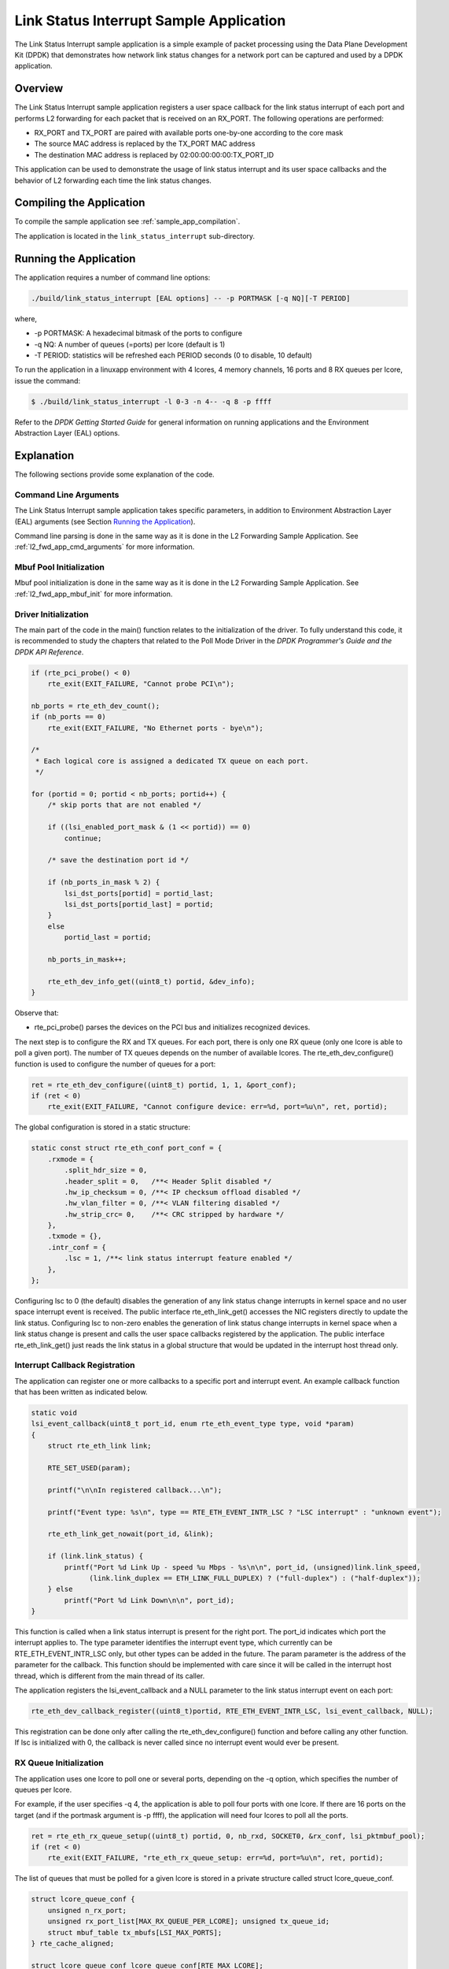 ..  BSD LICENSE
    Copyright(c) 2010-2014 Intel Corporation. All rights reserved.
    All rights reserved.

    Redistribution and use in source and binary forms, with or without
    modification, are permitted provided that the following conditions
    are met:

    * Redistributions of source code must retain the above copyright
    notice, this list of conditions and the following disclaimer.
    * Redistributions in binary form must reproduce the above copyright
    notice, this list of conditions and the following disclaimer in
    the documentation and/or other materials provided with the
    distribution.
    * Neither the name of Intel Corporation nor the names of its
    contributors may be used to endorse or promote products derived
    from this software without specific prior written permission.

    THIS SOFTWARE IS PROVIDED BY THE COPYRIGHT HOLDERS AND CONTRIBUTORS
    "AS IS" AND ANY EXPRESS OR IMPLIED WARRANTIES, INCLUDING, BUT NOT
    LIMITED TO, THE IMPLIED WARRANTIES OF MERCHANTABILITY AND FITNESS FOR
    A PARTICULAR PURPOSE ARE DISCLAIMED. IN NO EVENT SHALL THE COPYRIGHT
    OWNER OR CONTRIBUTORS BE LIABLE FOR ANY DIRECT, INDIRECT, INCIDENTAL,
    SPECIAL, EXEMPLARY, OR CONSEQUENTIAL DAMAGES (INCLUDING, BUT NOT
    LIMITED TO, PROCUREMENT OF SUBSTITUTE GOODS OR SERVICES; LOSS OF USE,
    DATA, OR PROFITS; OR BUSINESS INTERRUPTION) HOWEVER CAUSED AND ON ANY
    THEORY OF LIABILITY, WHETHER IN CONTRACT, STRICT LIABILITY, OR TORT
    (INCLUDING NEGLIGENCE OR OTHERWISE) ARISING IN ANY WAY OUT OF THE USE
    OF THIS SOFTWARE, EVEN IF ADVISED OF THE POSSIBILITY OF SUCH DAMAGE.

Link Status Interrupt Sample Application
========================================

The Link Status Interrupt sample application is a simple example of packet processing using
the Data Plane Development Kit (DPDK) that
demonstrates how network link status changes for a network port can be captured and
used by a DPDK application.

Overview
--------

The Link Status Interrupt sample application registers a user space callback for the link status interrupt of each port
and performs L2 forwarding for each packet that is received on an RX_PORT.
The following operations are performed:

*   RX_PORT and TX_PORT are paired with available ports one-by-one according to the core mask

*   The source MAC address is replaced by the TX_PORT MAC address

*   The destination MAC address is replaced by 02:00:00:00:00:TX_PORT_ID

This application can be used to demonstrate the usage of link status interrupt and its user space callbacks
and the behavior of L2 forwarding each time the link status changes.

Compiling the Application
-------------------------

To compile the sample application see :ref:`sample_app_compilation`.

The application is located in the ``link_status_interrupt`` sub-directory.

Running the Application
-----------------------

The application requires a number of command line options:

.. code-block:: console

    ./build/link_status_interrupt [EAL options] -- -p PORTMASK [-q NQ][-T PERIOD]

where,

*   -p PORTMASK: A hexadecimal bitmask of the ports to configure

*   -q NQ: A number of queues (=ports) per lcore (default is 1)

*   -T PERIOD: statistics will be refreshed each PERIOD seconds (0 to disable, 10 default)

To run the application in a linuxapp environment with 4 lcores, 4 memory channels, 16 ports and 8 RX queues per lcore,
issue the command:

.. code-block:: console

    $ ./build/link_status_interrupt -l 0-3 -n 4-- -q 8 -p ffff

Refer to the *DPDK Getting Started Guide* for general information on running applications
and the Environment Abstraction Layer (EAL) options.

Explanation
-----------

The following sections provide some explanation of the code.

Command Line Arguments
~~~~~~~~~~~~~~~~~~~~~~

The Link Status Interrupt sample application takes specific parameters,
in addition to Environment Abstraction Layer (EAL) arguments (see Section `Running the Application`_).

Command line parsing is done in the same way as it is done in the L2 Forwarding Sample Application.
See :ref:`l2_fwd_app_cmd_arguments` for more information.

Mbuf Pool Initialization
~~~~~~~~~~~~~~~~~~~~~~~~

Mbuf pool initialization is done in the same way as it is done in the L2 Forwarding Sample Application.
See :ref:`l2_fwd_app_mbuf_init` for more information.

Driver Initialization
~~~~~~~~~~~~~~~~~~~~~

The main part of the code in the main() function relates to the initialization of the driver.
To fully understand this code, it is recommended to study the chapters that related to the Poll Mode Driver in the
*DPDK Programmer's Guide and the DPDK API Reference*.

.. code-block:: c

    if (rte_pci_probe() < 0)
        rte_exit(EXIT_FAILURE, "Cannot probe PCI\n");

    nb_ports = rte_eth_dev_count();
    if (nb_ports == 0)
        rte_exit(EXIT_FAILURE, "No Ethernet ports - bye\n");

    /*
     * Each logical core is assigned a dedicated TX queue on each port.
     */

    for (portid = 0; portid < nb_ports; portid++) {
        /* skip ports that are not enabled */

        if ((lsi_enabled_port_mask & (1 << portid)) == 0)
            continue;

        /* save the destination port id */

        if (nb_ports_in_mask % 2) {
            lsi_dst_ports[portid] = portid_last;
            lsi_dst_ports[portid_last] = portid;
        }
        else
            portid_last = portid;

        nb_ports_in_mask++;

        rte_eth_dev_info_get((uint8_t) portid, &dev_info);
    }

Observe that:

*   rte_pci_probe()  parses the devices on the PCI bus and initializes recognized devices.

The next step is to configure the RX and TX queues.
For each port, there is only one RX queue (only one lcore is able to poll a given port).
The number of TX queues depends on the number of available lcores.
The rte_eth_dev_configure() function is used to configure the number of queues for a port:

.. code-block:: c

    ret = rte_eth_dev_configure((uint8_t) portid, 1, 1, &port_conf);
    if (ret < 0)
        rte_exit(EXIT_FAILURE, "Cannot configure device: err=%d, port=%u\n", ret, portid);

The global configuration is stored in a static structure:

.. code-block:: c

    static const struct rte_eth_conf port_conf = {
        .rxmode = {
            .split_hdr_size = 0,
            .header_split = 0,   /**< Header Split disabled */
            .hw_ip_checksum = 0, /**< IP checksum offload disabled */
            .hw_vlan_filter = 0, /**< VLAN filtering disabled */
            .hw_strip_crc= 0,    /**< CRC stripped by hardware */
        },
        .txmode = {},
        .intr_conf = {
            .lsc = 1, /**< link status interrupt feature enabled */
        },
    };

Configuring lsc to 0 (the default) disables the generation of any link status change interrupts in kernel space
and no user space interrupt event is received.
The public interface rte_eth_link_get() accesses the NIC registers directly to update the link status.
Configuring lsc to non-zero enables the generation of link status change interrupts in kernel space
when a link status change is present and calls the user space callbacks registered by the application.
The public interface rte_eth_link_get() just reads the link status in a global structure
that would be updated in the interrupt host thread only.

Interrupt Callback Registration
~~~~~~~~~~~~~~~~~~~~~~~~~~~~~~~

The application can register one or more callbacks to a specific port and interrupt event.
An example callback function that has been written as indicated below.

.. code-block:: c

    static void
    lsi_event_callback(uint8_t port_id, enum rte_eth_event_type type, void *param)
    {
        struct rte_eth_link link;

        RTE_SET_USED(param);

        printf("\n\nIn registered callback...\n");

        printf("Event type: %s\n", type == RTE_ETH_EVENT_INTR_LSC ? "LSC interrupt" : "unknown event");

        rte_eth_link_get_nowait(port_id, &link);

        if (link.link_status) {
            printf("Port %d Link Up - speed %u Mbps - %s\n\n", port_id, (unsigned)link.link_speed,
                  (link.link_duplex == ETH_LINK_FULL_DUPLEX) ? ("full-duplex") : ("half-duplex"));
        } else
            printf("Port %d Link Down\n\n", port_id);
    }

This function is called when a link status interrupt is present for the right port.
The port_id indicates which port the interrupt applies to.
The type parameter identifies the interrupt event type,
which currently can be RTE_ETH_EVENT_INTR_LSC only, but other types can be added in the future.
The param parameter is the address of the parameter for the callback.
This function should be implemented with care since it will be called in the interrupt host thread,
which is different from the main thread of its caller.

The application registers the lsi_event_callback and a NULL parameter to the link status interrupt event on each port:

.. code-block:: c

    rte_eth_dev_callback_register((uint8_t)portid, RTE_ETH_EVENT_INTR_LSC, lsi_event_callback, NULL);

This registration can be done only after calling the rte_eth_dev_configure() function and before calling any other function.
If lsc is initialized with 0, the callback is never called since no interrupt event would ever be present.

RX Queue Initialization
~~~~~~~~~~~~~~~~~~~~~~~

The application uses one lcore to poll one or several ports, depending on the -q option,
which specifies the number of queues per lcore.

For example, if the user specifies -q 4, the application is able to poll four ports with one lcore.
If there are 16 ports on the target (and if the portmask argument is -p ffff),
the application will need four lcores to poll all the ports.

.. code-block:: c

    ret = rte_eth_rx_queue_setup((uint8_t) portid, 0, nb_rxd, SOCKET0, &rx_conf, lsi_pktmbuf_pool);
    if (ret < 0)
        rte_exit(EXIT_FAILURE, "rte_eth_rx_queue_setup: err=%d, port=%u\n", ret, portid);

The list of queues that must be polled for a given lcore is stored in a private structure called struct lcore_queue_conf.

.. code-block:: c

    struct lcore_queue_conf {
        unsigned n_rx_port;
        unsigned rx_port_list[MAX_RX_QUEUE_PER_LCORE]; unsigned tx_queue_id;
        struct mbuf_table tx_mbufs[LSI_MAX_PORTS];
    } rte_cache_aligned;

    struct lcore_queue_conf lcore_queue_conf[RTE_MAX_LCORE];

The n_rx_port and rx_port_list[] fields are used in the main packet processing loop
(see `Receive, Process and Transmit Packets`_).

The global configuration for the RX queues is stored in a static structure:

.. code-block:: c

    static const struct rte_eth_rxconf rx_conf = {
        .rx_thresh = {
            .pthresh = RX_PTHRESH,
            .hthresh = RX_HTHRESH,
            .wthresh = RX_WTHRESH,
        },
    };

TX Queue Initialization
~~~~~~~~~~~~~~~~~~~~~~~

Each lcore should be able to transmit on any port.
For every port, a single TX queue is initialized.

.. code-block:: c

    /* init one TX queue logical core on each port */

    fflush(stdout);

    ret = rte_eth_tx_queue_setup(portid, 0, nb_txd, rte_eth_dev_socket_id(portid), &tx_conf);
    if (ret < 0)
        rte_exit(EXIT_FAILURE, "rte_eth_tx_queue_setup: err=%d,port=%u\n", ret, (unsigned) portid);

The global configuration for TX queues is stored in a static structure:

.. code-block:: c

    static const struct rte_eth_txconf tx_conf = {
        .tx_thresh = {
            .pthresh = TX_PTHRESH,
            .hthresh = TX_HTHRESH,
            .wthresh = TX_WTHRESH,
        },
        .tx_free_thresh = RTE_TEST_TX_DESC_DEFAULT + 1, /* disable feature */
    };

Receive, Process and Transmit Packets
~~~~~~~~~~~~~~~~~~~~~~~~~~~~~~~~~~~~~

In the lsi_main_loop() function, the main task is to read ingress packets from the RX queues.
This is done using the following code:

.. code-block:: c

    /*
     *   Read packet from RX queues
     */

    for (i = 0; i < qconf->n_rx_port; i++) {
        portid = qconf->rx_port_list[i];
        nb_rx = rte_eth_rx_burst((uint8_t) portid, 0, pkts_burst, MAX_PKT_BURST);
        port_statistics[portid].rx += nb_rx;

        for (j = 0; j < nb_rx; j++) {
            m = pkts_burst[j];
            rte_prefetch0(rte_pktmbuf_mtod(m, void *));
            lsi_simple_forward(m, portid);
        }
    }

Packets are read in a burst of size MAX_PKT_BURST.
The rte_eth_rx_burst() function writes the mbuf pointers in a local table and returns the number of available mbufs in the table.

Then, each mbuf in the table is processed by the lsi_simple_forward() function.
The processing is very simple: processes the TX port from the RX port and then replaces the source and destination MAC addresses.

.. note::

    In the following code, the two lines for calculating the output port require some explanation.
    If portId is even, the first line does nothing (as portid & 1 will be 0), and the second line adds 1.
    If portId is odd, the first line subtracts one and the second line does nothing.
    Therefore, 0 goes to 1, and 1 to 0, 2 goes to 3 and 3 to 2, and so on.

.. code-block:: c

    static void
    lsi_simple_forward(struct rte_mbuf *m, unsigned portid)
    {
        struct ether_hdr *eth;
        void *tmp;
        unsigned dst_port = lsi_dst_ports[portid];

        eth = rte_pktmbuf_mtod(m, struct ether_hdr *);

        /* 02:00:00:00:00:xx */

        tmp = &eth->d_addr.addr_bytes[0];

        *((uint64_t *)tmp) = 0x000000000002 + (dst_port << 40);

        /* src addr */
        ether_addr_copy(&lsi_ports_eth_addr[dst_port], &eth->s_addr);

        lsi_send_packet(m, dst_port);
    }

Then, the packet is sent using the lsi_send_packet(m, dst_port) function.
For this test application, the processing is exactly the same for all packets arriving on the same RX port.
Therefore, it would have been possible to call the lsi_send_burst() function directly from the main loop
to send all the received packets on the same TX port using
the burst-oriented send function, which is more efficient.

However, in real-life applications (such as, L3 routing),
packet N is not necessarily forwarded on the same port as packet N-1.
The application is implemented to illustrate that so the same approach can be reused in a more complex application.

The lsi_send_packet() function stores the packet in a per-lcore and per-txport table.
If the table is full, the whole packets table is transmitted using the lsi_send_burst() function:

.. code-block:: c

    /* Send the packet on an output interface */

    static int
    lsi_send_packet(struct rte_mbuf *m, uint8_t port)
    {
        unsigned lcore_id, len;
        struct lcore_queue_conf *qconf;

        lcore_id = rte_lcore_id();
        qconf = &lcore_queue_conf[lcore_id];
        len = qconf->tx_mbufs[port].len;
        qconf->tx_mbufs[port].m_table[len] = m;
        len++;

        /* enough pkts to be sent */

        if (unlikely(len == MAX_PKT_BURST)) {
            lsi_send_burst(qconf, MAX_PKT_BURST, port);
            len = 0;
        }
        qconf->tx_mbufs[port].len = len;

        return 0;
    }

To ensure that no packets remain in the tables, each lcore does a draining of the TX queue in its main loop.
This technique introduces some latency when there are not many packets to send.
However, it improves performance:

.. code-block:: c

    cur_tsc = rte_rdtsc();

    /*
     *    TX burst queue drain
     */

    diff_tsc = cur_tsc - prev_tsc;

    if (unlikely(diff_tsc > drain_tsc)) {
        /* this could be optimized (use queueid instead of * portid), but it is not called so often */

        for (portid = 0; portid < RTE_MAX_ETHPORTS; portid++) {
            if (qconf->tx_mbufs[portid].len == 0)
                continue;

            lsi_send_burst(&lcore_queue_conf[lcore_id],
            qconf->tx_mbufs[portid].len, (uint8_t) portid);
            qconf->tx_mbufs[portid].len = 0;
        }

        /* if timer is enabled */

        if (timer_period > 0) {
            /* advance the timer */

            timer_tsc += diff_tsc;

            /* if timer has reached its timeout */

            if (unlikely(timer_tsc >= (uint64_t) timer_period)) {
                /* do this only on master core */

                if (lcore_id == rte_get_master_lcore()) {
                    print_stats();

                    /* reset the timer */
                    timer_tsc = 0;
                }
            }
        }
        prev_tsc = cur_tsc;
   }
